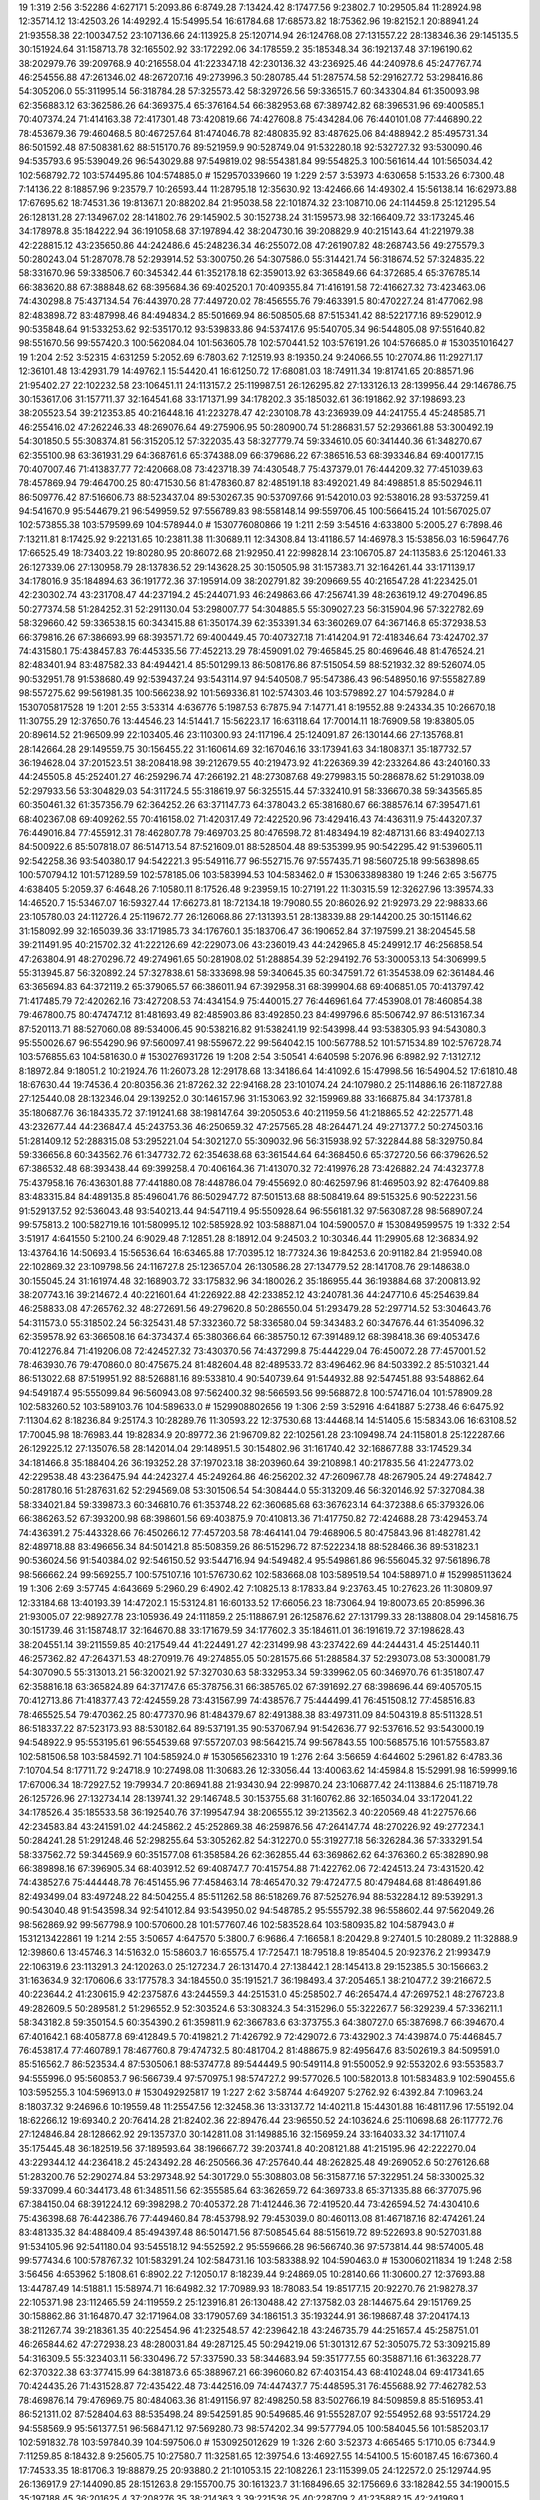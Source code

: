 19 1:319 2:56 3:52286 4:627171 5:2093.86 6:8749.28 7:13424.42 8:17477.56 9:23802.7 10:29505.84 11:28924.98 12:35714.12 13:42503.26 14:49292.4 15:54995.54 16:61784.68 17:68573.82 18:75362.96 19:82152.1 20:88941.24 21:93558.38 22:100347.52 23:107136.66 24:113925.8 25:120714.94 26:124768.08 27:131557.22 28:138346.36 29:145135.5 30:151924.64 31:158713.78 32:165502.92 33:172292.06 34:178559.2 35:185348.34 36:192137.48 37:196190.62 38:202979.76 39:209768.9 40:216558.04 41:223347.18 42:230136.32 43:236925.46 44:240978.6 45:247767.74 46:254556.88 47:261346.02 48:267207.16 49:273996.3 50:280785.44 51:287574.58 52:291627.72 53:298416.86 54:305206.0 55:311995.14 56:318784.28 57:325573.42 58:329726.56 59:336515.7 60:343304.84 61:350093.98 62:356883.12 63:362586.26 64:369375.4 65:376164.54 66:382953.68 67:389742.82 68:396531.96 69:400585.1 70:407374.24 71:414163.38 72:417301.48 73:420819.66 74:427608.8 75:434284.06 76:440101.08 77:446890.22 78:453679.36 79:460468.5 80:467257.64 81:474046.78 82:480835.92 83:487625.06 84:488942.2 85:495731.34 86:501592.48 87:508381.62 88:515170.76 89:521959.9 90:528749.04 91:532280.18 92:532727.32 93:530090.46 94:535793.6 95:539049.26 96:543029.88 97:549819.02 98:554381.84 99:554825.3 100:561614.44 101:565034.42 102:568792.72 103:574495.86 104:574885.0 # 1529570339660
19 1:229 2:57 3:53973 4:630658 5:1533.26 6:7300.48 7:14136.22 8:18857.96 9:23579.7 10:26593.44 11:28795.18 12:35630.92 13:42466.66 14:49302.4 15:56138.14 16:62973.88 17:67695.62 18:74531.36 19:81367.1 20:88202.84 21:95038.58 22:101874.32 23:108710.06 24:114459.8 25:121295.54 26:128131.28 27:134967.02 28:141802.76 29:145902.5 30:152738.24 31:159573.98 32:166409.72 33:173245.46 34:178978.8 35:184222.94 36:191058.68 37:197894.42 38:204730.16 39:208829.9 40:215143.64 41:221979.38 42:228815.12 43:235650.86 44:242486.6 45:248236.34 46:255072.08 47:261907.82 48:268743.56 49:275579.3 50:280243.04 51:287078.78 52:293914.52 53:300750.26 54:307586.0 55:314421.74 56:318674.52 57:324835.22 58:331670.96 59:338506.7 60:345342.44 61:352178.18 62:359013.92 63:365849.66 64:372685.4 65:376785.14 66:383620.88 67:388848.62 68:395684.36 69:402520.1 70:409355.84 71:416191.58 72:416627.32 73:423463.06 74:430298.8 75:437134.54 76:443970.28 77:449720.02 78:456555.76 79:463391.5 80:470227.24 81:477062.98 82:483898.72 83:487998.46 84:494834.2 85:501669.94 86:508505.68 87:515341.42 88:522177.16 89:529012.9 90:535848.64 91:533253.62 92:535170.12 93:539833.86 94:537417.6 95:540705.34 96:544805.08 97:551640.82 98:551670.56 99:557420.3 100:562084.04 101:563605.78 102:570441.52 103:576191.26 104:576685.0 # 1530351016427
19 1:204 2:52 3:52315 4:631259 5:2052.69 6:7803.62 7:12519.93 8:19350.24 9:24066.55 10:27074.86 11:29271.17 12:36101.48 13:42931.79 14:49762.1 15:54420.41 16:61250.72 17:68081.03 18:74911.34 19:81741.65 20:88571.96 21:95402.27 22:102232.58 23:106451.11 24:113157.2 25:119987.51 26:126295.82 27:133126.13 28:139956.44 29:146786.75 30:153617.06 31:157711.37 32:164541.68 33:171371.99 34:178202.3 35:185032.61 36:191862.92 37:198693.23 38:205523.54 39:212353.85 40:216448.16 41:223278.47 42:230108.78 43:236939.09 44:241755.4 45:248585.71 46:255416.02 47:262246.33 48:269076.64 49:275906.95 50:280900.74 51:286831.57 52:293661.88 53:300492.19 54:301850.5 55:308374.81 56:315205.12 57:322035.43 58:327779.74 59:334610.05 60:341440.36 61:348270.67 62:355100.98 63:361931.29 64:368761.6 65:374388.09 66:379686.22 67:386516.53 68:393346.84 69:400177.15 70:407007.46 71:413837.77 72:420668.08 73:423718.39 74:430548.7 75:437379.01 76:444209.32 77:451039.63 78:457869.94 79:464700.25 80:471530.56 81:478360.87 82:485191.18 83:492021.49 84:498851.8 85:502946.11 86:509776.42 87:516606.73 88:523437.04 89:530267.35 90:537097.66 91:542010.03 92:538016.28 93:537259.41 94:541670.9 95:544679.21 96:549959.52 97:556789.83 98:558148.14 99:559706.45 100:566415.24 101:567025.07 102:573855.38 103:579599.69 104:578944.0 # 1530776080866
19 1:211 2:59 3:54516 4:633800 5:2005.27 6:7898.46 7:13211.81 8:17425.92 9:22131.65 10:23811.38 11:30689.11 12:34308.84 13:41186.57 14:46978.3 15:53856.03 16:59647.76 17:66525.49 18:73403.22 19:80280.95 20:86072.68 21:92950.41 22:99828.14 23:106705.87 24:113583.6 25:120461.33 26:127339.06 27:130958.79 28:137836.52 29:143628.25 30:150505.98 31:157383.71 32:164261.44 33:171139.17 34:178016.9 35:184894.63 36:191772.36 37:195914.09 38:202791.82 39:209669.55 40:216547.28 41:223425.01 42:230302.74 43:231708.47 44:237194.2 45:244071.93 46:249863.66 47:256741.39 48:263619.12 49:270496.85 50:277374.58 51:284252.31 52:291130.04 53:298007.77 54:304885.5 55:309027.23 56:315904.96 57:322782.69 58:329660.42 59:336538.15 60:343415.88 61:350174.39 62:353391.34 63:360269.07 64:367146.8 65:372938.53 66:379816.26 67:386693.99 68:393571.72 69:400449.45 70:407327.18 71:414204.91 72:418346.64 73:424702.37 74:431580.1 75:438457.83 76:445335.56 77:452213.29 78:459091.02 79:465845.25 80:469646.48 81:476524.21 82:483401.94 83:487582.33 84:494421.4 85:501299.13 86:508176.86 87:515054.59 88:521932.32 89:526074.05 90:532951.78 91:538680.49 92:539437.24 93:543114.97 94:540508.7 95:547386.43 96:548950.16 97:555827.89 98:557275.62 99:561981.35 100:566238.92 101:569336.81 102:574303.46 103:579892.27 104:579284.0 # 1530705817528
19 1:201 2:55 3:53314 4:636776 5:1987.53 6:7875.94 7:14771.41 8:19552.88 9:24334.35 10:26670.18 11:30755.29 12:37650.76 13:44546.23 14:51441.7 15:56223.17 16:63118.64 17:70014.11 18:76909.58 19:83805.05 20:89614.52 21:96509.99 22:103405.46 23:110300.93 24:117196.4 25:124091.87 26:130144.66 27:135768.81 28:142664.28 29:149559.75 30:156455.22 31:160614.69 32:167046.16 33:173941.63 34:180837.1 35:187732.57 36:194628.04 37:201523.51 38:208418.98 39:212679.55 40:219473.92 41:226369.39 42:233264.86 43:240160.33 44:245505.8 45:252401.27 46:259296.74 47:266192.21 48:273087.68 49:279983.15 50:286878.62 51:291038.09 52:297933.56 53:304829.03 54:311724.5 55:318619.97 56:325515.44 57:332410.91 58:336670.38 59:343565.85 60:350461.32 61:357356.79 62:364252.26 63:371147.73 64:378043.2 65:381680.67 66:388576.14 67:395471.61 68:402367.08 69:409262.55 70:416158.02 71:420317.49 72:422520.96 73:429416.43 74:436311.9 75:443207.37 76:449016.84 77:455912.31 78:462807.78 79:469703.25 80:476598.72 81:483494.19 82:487131.66 83:494027.13 84:500922.6 85:507818.07 86:514713.54 87:521609.01 88:528504.48 89:535399.95 90:542295.42 91:539605.11 92:542258.36 93:540380.17 94:542221.3 95:549116.77 96:552715.76 97:557435.71 98:560725.18 99:563898.65 100:570794.12 101:571289.59 102:578185.06 103:583994.53 104:583462.0 # 1530633898380
19 1:246 2:65 3:56775 4:638405 5:2059.37 6:4648.26 7:10580.11 8:17526.48 9:23959.15 10:27191.22 11:30315.59 12:32627.96 13:39574.33 14:46520.7 15:53467.07 16:59327.44 17:66273.81 18:72134.18 19:79080.55 20:86026.92 21:92973.29 22:98833.66 23:105780.03 24:112726.4 25:119672.77 26:126068.86 27:131393.51 28:138339.88 29:144200.25 30:151146.62 31:158092.99 32:165039.36 33:171985.73 34:176760.1 35:183706.47 36:190652.84 37:197599.21 38:204545.58 39:211491.95 40:215702.32 41:222126.69 42:229073.06 43:236019.43 44:242965.8 45:249912.17 46:256858.54 47:263804.91 48:270296.72 49:274961.65 50:281908.02 51:288854.39 52:294192.76 53:300053.13 54:306999.5 55:313945.87 56:320892.24 57:327838.61 58:333698.98 59:340645.35 60:347591.72 61:354538.09 62:361484.46 63:365694.83 64:372119.2 65:379065.57 66:386011.94 67:392958.31 68:399904.68 69:406851.05 70:413797.42 71:417485.79 72:420262.16 73:427208.53 74:434154.9 75:440015.27 76:446961.64 77:453908.01 78:460854.38 79:467800.75 80:474747.12 81:481693.49 82:485903.86 83:492850.23 84:499796.6 85:506742.97 86:513167.34 87:520113.71 88:527060.08 89:534006.45 90:538216.82 91:538241.19 92:543998.44 93:538305.93 94:543080.3 95:550026.67 96:554290.96 97:560097.41 98:559672.22 99:564042.15 100:567788.52 101:571534.89 102:576728.74 103:576855.63 104:581630.0 # 1530276931726
19 1:208 2:54 3:50541 4:640598 5:2076.96 6:8982.92 7:13127.12 8:18972.84 9:18051.2 10:21924.76 11:26073.28 12:29178.68 13:34186.64 14:41092.6 15:47998.56 16:54904.52 17:61810.48 18:67630.44 19:74536.4 20:80356.36 21:87262.32 22:94168.28 23:101074.24 24:107980.2 25:114886.16 26:118727.88 27:125440.08 28:132346.04 29:139252.0 30:146157.96 31:153063.92 32:159969.88 33:166875.84 34:173781.8 35:180687.76 36:184335.72 37:191241.68 38:198147.64 39:205053.6 40:211959.56 41:218865.52 42:225771.48 43:232677.44 44:236847.4 45:243753.36 46:250659.32 47:257565.28 48:264471.24 49:271377.2 50:274503.16 51:281409.12 52:288315.08 53:295221.04 54:302127.0 55:309032.96 56:315938.92 57:322844.88 58:329750.84 59:336656.8 60:343562.76 61:347732.72 62:354638.68 63:361544.64 64:368450.6 65:372720.56 66:379626.52 67:386532.48 68:393438.44 69:399258.4 70:406164.36 71:413070.32 72:419976.28 73:426882.24 74:432377.8 75:437958.16 76:436301.88 77:441880.08 78:448786.04 79:455692.0 80:462597.96 81:469503.92 82:476409.88 83:483315.84 84:489135.8 85:496041.76 86:502947.72 87:501513.68 88:508419.64 89:515325.6 90:522231.56 91:529137.52 92:536043.48 93:540213.44 94:547119.4 95:550928.64 96:556181.32 97:563087.28 98:568907.24 99:575813.2 100:582719.16 101:580995.12 102:585928.92 103:588871.04 104:590057.0 # 1530849599575
19 1:332 2:54 3:51917 4:641550 5:2100.24 6:9029.48 7:12851.28 8:18912.04 9:24503.2 10:30346.44 11:29905.68 12:36834.92 13:43764.16 14:50693.4 15:56536.64 16:63465.88 17:70395.12 18:77324.36 19:84253.6 20:91182.84 21:95940.08 22:102869.32 23:109798.56 24:116727.8 25:123657.04 26:130586.28 27:134779.52 28:141708.76 29:148638.0 30:155045.24 31:161974.48 32:168903.72 33:175832.96 34:180026.2 35:186955.44 36:193884.68 37:200813.92 38:207743.16 39:214672.4 40:221601.64 41:226922.88 42:233852.12 43:240781.36 44:247710.6 45:254639.84 46:258833.08 47:265762.32 48:272691.56 49:279620.8 50:286550.04 51:293479.28 52:297714.52 53:304643.76 54:311573.0 55:318502.24 56:325431.48 57:332360.72 58:336580.04 59:343483.2 60:347676.44 61:354096.32 62:359578.92 63:366508.16 64:373437.4 65:380366.64 66:385750.12 67:391489.12 68:398418.36 69:405347.6 70:412276.84 71:419206.08 72:424527.32 73:430370.56 74:437299.8 75:444229.04 76:450072.28 77:457001.52 78:463930.76 79:470860.0 80:475675.24 81:482604.48 82:489533.72 83:496462.96 84:503392.2 85:510321.44 86:513022.68 87:519951.92 88:526881.16 89:533810.4 90:540739.64 91:544932.88 92:547451.88 93:548862.64 94:549187.4 95:555099.84 96:560943.08 97:562400.32 98:566593.56 99:568872.8 100:574716.04 101:578909.28 102:583260.52 103:589103.76 104:589633.0 # 1529908802656
19 1:306 2:59 3:52916 4:641887 5:2738.46 6:6475.92 7:11304.62 8:18236.84 9:25174.3 10:28289.76 11:30593.22 12:37530.68 13:44468.14 14:51405.6 15:58343.06 16:63108.52 17:70045.98 18:76983.44 19:82834.9 20:89772.36 21:96709.82 22:102561.28 23:109498.74 24:115801.8 25:122287.66 26:129225.12 27:135076.58 28:142014.04 29:148951.5 30:154802.96 31:161740.42 32:168677.88 33:174529.34 34:181466.8 35:188404.26 36:193252.28 37:197023.18 38:203960.64 39:210898.1 40:217835.56 41:224773.02 42:229538.48 43:236475.94 44:242327.4 45:249264.86 46:256202.32 47:260967.78 48:267905.24 49:274842.7 50:281780.16 51:287631.62 52:294569.08 53:301506.54 54:308444.0 55:313209.46 56:320146.92 57:327084.38 58:334021.84 59:339873.3 60:346810.76 61:353748.22 62:360685.68 63:367623.14 64:372388.6 65:379326.06 66:386263.52 67:393200.98 68:398601.56 69:403875.9 70:410813.36 71:417750.82 72:424688.28 73:429453.74 74:436391.2 75:443328.66 76:450266.12 77:457203.58 78:464141.04 79:468906.5 80:475843.96 81:482781.42 82:489718.88 83:496656.34 84:501421.8 85:508359.26 86:515296.72 87:522234.18 88:528466.36 89:531823.1 90:536024.56 91:540384.02 92:546150.52 93:544716.94 94:549482.4 95:549861.86 96:556045.32 97:561896.78 98:566662.24 99:569255.7 100:575107.16 101:576730.62 102:583668.08 103:589519.54 104:588971.0 # 1529985113624
19 1:306 2:69 3:57745 4:643669 5:2960.29 6:4902.42 7:10825.13 8:17833.84 9:23763.45 10:27623.26 11:30809.97 12:33184.68 13:40193.39 14:47202.1 15:53124.81 16:60133.52 17:66056.23 18:73064.94 19:80073.65 20:85996.36 21:93005.07 22:98927.78 23:105936.49 24:111859.2 25:118867.91 26:125876.62 27:131799.33 28:138808.04 29:145816.75 30:151739.46 31:158748.17 32:164670.88 33:171679.59 34:177602.3 35:184611.01 36:191619.72 37:198628.43 38:204551.14 39:211559.85 40:217549.44 41:224491.27 42:231499.98 43:237422.69 44:244431.4 45:251440.11 46:257362.82 47:264371.53 48:270919.76 49:274855.05 50:281575.66 51:288584.37 52:293073.08 53:300081.79 54:307090.5 55:313013.21 56:320021.92 57:327030.63 58:332953.34 59:339962.05 60:346970.76 61:351807.47 62:358816.18 63:365824.89 64:371747.6 65:378756.31 66:385765.02 67:391692.27 68:398696.44 69:405705.15 70:412713.86 71:418377.43 72:424559.28 73:431567.99 74:438576.7 75:444499.41 76:451508.12 77:458516.83 78:465525.54 79:470362.25 80:477370.96 81:484379.67 82:491388.38 83:497311.09 84:504319.8 85:511328.51 86:518337.22 87:523173.93 88:530182.64 89:537191.35 90:537067.94 91:542636.77 92:537616.52 93:543000.19 94:548922.9 95:553195.61 96:554539.68 97:557207.03 98:564215.74 99:567843.55 100:568575.16 101:575583.87 102:581506.58 103:584592.71 104:585924.0 # 1530565623310
19 1:276 2:64 3:56659 4:644602 5:2961.82 6:4783.36 7:10704.54 8:17711.72 9:24718.9 10:27498.08 11:30683.26 12:33056.44 13:40063.62 14:45984.8 15:52991.98 16:59999.16 17:67006.34 18:72927.52 19:79934.7 20:86941.88 21:93430.94 22:99870.24 23:106877.42 24:113884.6 25:118719.78 26:125726.96 27:132734.14 28:139741.32 29:146748.5 30:153755.68 31:160762.86 32:165034.04 33:172041.22 34:178526.4 35:185533.58 36:192540.76 37:199547.94 38:206555.12 39:213562.3 40:220569.48 41:227576.66 42:234583.84 43:241591.02 44:245862.2 45:252869.38 46:259876.56 47:264147.74 48:270226.92 49:277234.1 50:284241.28 51:291248.46 52:298255.64 53:305262.82 54:312270.0 55:319277.18 56:326284.36 57:333291.54 58:337562.72 59:344569.9 60:351577.08 61:358584.26 62:362855.44 63:369862.62 64:376360.2 65:382890.98 66:389898.16 67:396905.34 68:403912.52 69:408747.7 70:415754.88 71:422762.06 72:424513.24 73:431520.42 74:438527.6 75:444448.78 76:451455.96 77:458463.14 78:465470.32 79:472477.5 80:479484.68 81:486491.86 82:493499.04 83:497248.22 84:504255.4 85:511262.58 86:518269.76 87:525276.94 88:532284.12 89:539291.3 90:543040.48 91:543598.34 92:541012.84 93:543950.02 94:548785.2 95:555792.38 96:558602.44 97:562049.26 98:562869.92 99:567798.9 100:570600.28 101:577607.46 102:583528.64 103:580935.82 104:587943.0 # 1531213422861
19 1:214 2:55 3:50657 4:647570 5:3800.7 6:9686.4 7:16658.1 8:20429.8 9:27401.5 10:28089.2 11:32888.9 12:39860.6 13:45746.3 14:51632.0 15:58603.7 16:65575.4 17:72547.1 18:79518.8 19:85404.5 20:92376.2 21:99347.9 22:106319.6 23:113291.3 24:120263.0 25:127234.7 26:131470.4 27:138442.1 28:145413.8 29:152385.5 30:156663.2 31:163634.9 32:170606.6 33:177578.3 34:184550.0 35:191521.7 36:198493.4 37:205465.1 38:210477.2 39:216672.5 40:223644.2 41:230615.9 42:237587.6 43:244559.3 44:251531.0 45:258502.7 46:265474.4 47:269752.1 48:276723.8 49:282609.5 50:289581.2 51:296552.9 52:303524.6 53:308324.3 54:315296.0 55:322267.7 56:329239.4 57:336211.1 58:343182.8 59:350154.5 60:354390.2 61:359811.9 62:366783.6 63:373755.3 64:380727.0 65:387698.7 66:394670.4 67:401642.1 68:405877.8 69:412849.5 70:419821.2 71:426792.9 72:429072.6 73:432902.3 74:439874.0 75:446845.7 76:453817.4 77:460789.1 78:467760.8 79:474732.5 80:481704.2 81:488675.9 82:495647.6 83:502619.3 84:509591.0 85:516562.7 86:523534.4 87:530506.1 88:537477.8 89:544449.5 90:549114.8 91:550052.9 92:553202.6 93:553583.7 94:555996.0 95:560853.7 96:566739.4 97:570975.1 98:574727.2 99:577026.5 100:582013.8 101:583483.9 102:590455.6 103:595255.3 104:596913.0 # 1530492925817
19 1:227 2:62 3:58744 4:649207 5:2762.92 6:4392.84 7:10963.24 8:18037.32 9:24696.6 10:19559.48 11:25547.56 12:32458.36 13:33137.72 14:40211.8 15:44301.88 16:48117.96 17:55192.04 18:62266.12 19:69340.2 20:76414.28 21:82402.36 22:89476.44 23:96550.52 24:103624.6 25:110698.68 26:117772.76 27:124846.84 28:128662.92 29:135737.0 30:142811.08 31:149885.16 32:156959.24 33:164033.32 34:171107.4 35:175445.48 36:182519.56 37:189593.64 38:196667.72 39:203741.8 40:208121.88 41:215195.96 42:222270.04 43:229344.12 44:236418.2 45:243492.28 46:250566.36 47:257640.44 48:262825.48 49:269052.6 50:276126.68 51:283200.76 52:290274.84 53:297348.92 54:301729.0 55:308803.08 56:315877.16 57:322951.24 58:330025.32 59:337099.4 60:344173.48 61:348511.56 62:355585.64 63:362659.72 64:369733.8 65:371335.88 66:377075.96 67:384150.04 68:391224.12 69:398298.2 70:405372.28 71:412446.36 72:419520.44 73:426594.52 74:430410.6 75:436398.68 76:442386.76 77:449460.84 78:453798.92 79:453039.0 80:460113.08 81:467187.16 82:474261.24 83:481335.32 84:488409.4 85:494397.48 86:501471.56 87:508545.64 88:515619.72 89:522693.8 90:527031.88 91:534105.96 92:541180.04 93:545518.12 94:552592.2 95:559666.28 96:566740.36 97:573814.44 98:574005.48 99:577434.6 100:578767.32 101:583291.24 102:584731.16 103:583388.92 104:590463.0 # 1530060211834
19 1:248 2:58 3:56456 4:653962 5:1808.61 6:8902.22 7:12050.17 8:18239.44 9:24869.05 10:28140.66 11:30600.27 12:37693.88 13:44787.49 14:51881.1 15:58974.71 16:64982.32 17:70989.93 18:78083.54 19:85177.15 20:92270.76 21:98278.37 22:105371.98 23:112465.59 24:119559.2 25:123916.81 26:130488.42 27:137582.03 28:144675.64 29:151769.25 30:158862.86 31:164870.47 32:171964.08 33:179057.69 34:186151.3 35:193244.91 36:198687.48 37:204174.13 38:211267.74 39:218361.35 40:225454.96 41:232548.57 42:239642.18 43:246735.79 44:251657.4 45:258751.01 46:265844.62 47:272938.23 48:280031.84 49:287125.45 50:294219.06 51:301312.67 52:305075.72 53:309215.89 54:316309.5 55:323403.11 56:330496.72 57:337590.33 58:344683.94 59:351777.55 60:358871.16 61:363228.77 62:370322.38 63:377415.99 64:381873.6 65:388967.21 66:396060.82 67:403154.43 68:410248.04 69:417341.65 70:424435.26 71:431528.87 72:435422.48 73:442516.09 74:447437.7 75:448595.31 76:455688.92 77:462782.53 78:469876.14 79:476969.75 80:484063.36 81:491156.97 82:498250.58 83:502766.19 84:509859.8 85:516953.41 86:521311.02 87:528404.63 88:535498.24 89:542591.85 90:549685.46 91:555287.07 92:554952.68 93:551724.29 94:558569.9 95:561377.51 96:568471.12 97:569280.73 98:574202.34 99:577794.05 100:584045.56 101:585203.17 102:591832.78 103:597840.39 104:597506.0 # 1530925012629
19 1:326 2:60 3:52373 4:665465 5:1710.05 6:7344.9 7:11259.85 8:18432.8 9:25605.75 10:27580.7 11:32581.65 12:39754.6 13:46927.55 14:54100.5 15:60187.45 16:67360.4 17:74533.35 18:81706.3 19:88879.25 20:93880.2 21:101053.15 22:108226.1 23:115399.05 24:122572.0 25:129744.95 26:136917.9 27:144090.85 28:151263.8 29:155700.75 30:161323.7 31:168496.65 32:175669.6 33:182842.55 34:190015.5 35:197188.45 36:201625.4 37:208276.35 38:214363.3 39:221536.25 40:228709.2 41:235882.15 42:241969.1 43:249142.05 44:256315.0 45:262401.95 46:269574.9 47:275661.85 48:282834.8 49:290007.75 50:297180.7 51:304353.65 52:311526.6 53:318699.55 54:323136.5 55:329845.45 56:337018.4 57:344191.35 58:351364.3 59:358537.25 60:365710.2 61:372883.15 62:380056.1 63:384493.05 64:391666.0 65:397288.95 66:404461.9 67:411634.85 68:418807.8 69:425980.75 70:433153.7 71:440326.65 72:444299.6 73:447244.55 74:453331.5 75:460504.45 76:467677.4 77:473764.35 78:480937.3 79:488110.25 80:495283.2 81:502456.15 82:509629.1 83:516351.95 84:521239.0 85:528411.95 86:535584.9 87:542757.85 88:549930.8 89:557103.75 90:564276.7 91:565952.35 92:566091.4 93:570417.55 94:568425.5 95:572021.45 96:576985.6 97:582545.35 98:586167.7 99:590344.75 100:591828.2 101:599001.15 102:605088.1 103:605919.05 104:613092.0 # 1530130222427
